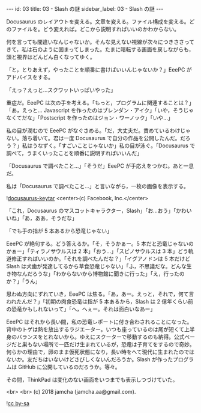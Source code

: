 #+OPTIONS: toc:nil
#+OPTIONS: -:nil
#+OPTIONS: ^:{}

---
id: 03
title: 03 - Slash の謎
sidebar_label: 03 - Slash の謎
---

  Docusaurus のレイアウトを変える。文章を変える。ファイル構成を変える。どのファイルを。どう変えれば。どこから説明すればいいのかわからない。

  何を言っても間違いなんじゃないか。そんな見えない視線が次々につきささってきて，私は石のように固まってしまった。たまに暗転する画面を戻しながらも，頭と視界はどんどん白くなってゆく。

  「と，とりあえず，やったことを順番に書けばいいんじゃないか？」EeePC がアドバイスをする。

  「えっ？えっと…スクワットいっぱいやった」

  重症だ。EeePC は次の手を考える。「もっと，プログラムに関連することは？」「あ，えっと… Javascript を作ったのはブレンダン・アイク」「いや，そうじゃなくてだな」「Postscript を作ったのはジョン・ワーノック」「いや…」

  私の目が潤むので EeePC がなぐさめる。「だ，大丈夫だ。責めているわけじゃない。落ち着いて。君は一度 Docusaurus で自分の作品を公開したんだ。だろう？」私はうなずく。「すごいことじゃないか」私の目が泳ぐ。「Docusaurus で調べて，うまくいったことを順番に説明すればいいんだ」

  「Docusaurus で調べたこと…」「そうだ」EeePC が手応えをつかむ。あと一息だ。

  私は「Docusaurus で調べたこと…」と言いながら，一枚の画像を表示する。

  ![[./assets/docusaurus_keytar.svg?sanitize=true][docusaurus-keytar]]
  <center>(c) Facebook, Inc.</center>

  「これ，Docusaurus のマスコットキャラクター，Slash」「お…おう」「かわいいね」「あ，ああ，そうだな」

  「でも手の指が 5 本あるから恐竜じゃない」

  EeePC が絶句する。どう答えるか。「そ，そうかぁー。5 本だと恐竜じゃないのかぁー」「ティラノサウルスは 2 本」「おう…」「スピノサウルスは 3 本」どう軌道修正すればいいのか。「それを調べたんだな？」「イグアノドンは 5 本だけど Slash は犬歯が発達してるから草食恐竜じゃない」「ふ，不思議だな。どんな生き物なんだろうな」「わからないから博物館に聞きに行った」「え，行ったのか？」「うん」

  思わぬ方向にずれていき，EeePC は焦る。「あ，あー。えっと，それで，何て言われたんだ？」「初期の肉食恐竜は指が 5 本あるから，Slash は 2 億年くらい前の恐竜かもしれないって」「へ，へぇー。それは面白いなあー」

  EeePC はそれから長い間，私の恐竜レポートに付き合わされることになった。背中のトゲは熱を放出するラジエーター。いつも座っているのは尾が短くて上半身のバランスをとれないから。ゆえにスクーターで移動するのも納得。公式ページだと巣もない場所で一匹だけ生まれているが，恐竜は子育てをするので奇妙。何らかの理由で，卵のまま仮死状態になり，長い時をへて現代に生まれたのではないか。友だちはいないけどさびしくないんだろうか。Slash が作ったプログラムは GitHub に公開しているのだろうか。等々。

  その間，ThinkPad は変化のない画面をいつまでも表示しつづけていた。

  <br>
  <br>
  (c) 2018 jamcha (jamcha.aa@gmail.com).
                
  ![[https://i.creativecommons.org/l/by-sa/4.0/88x31.png][cc by-sa]]
